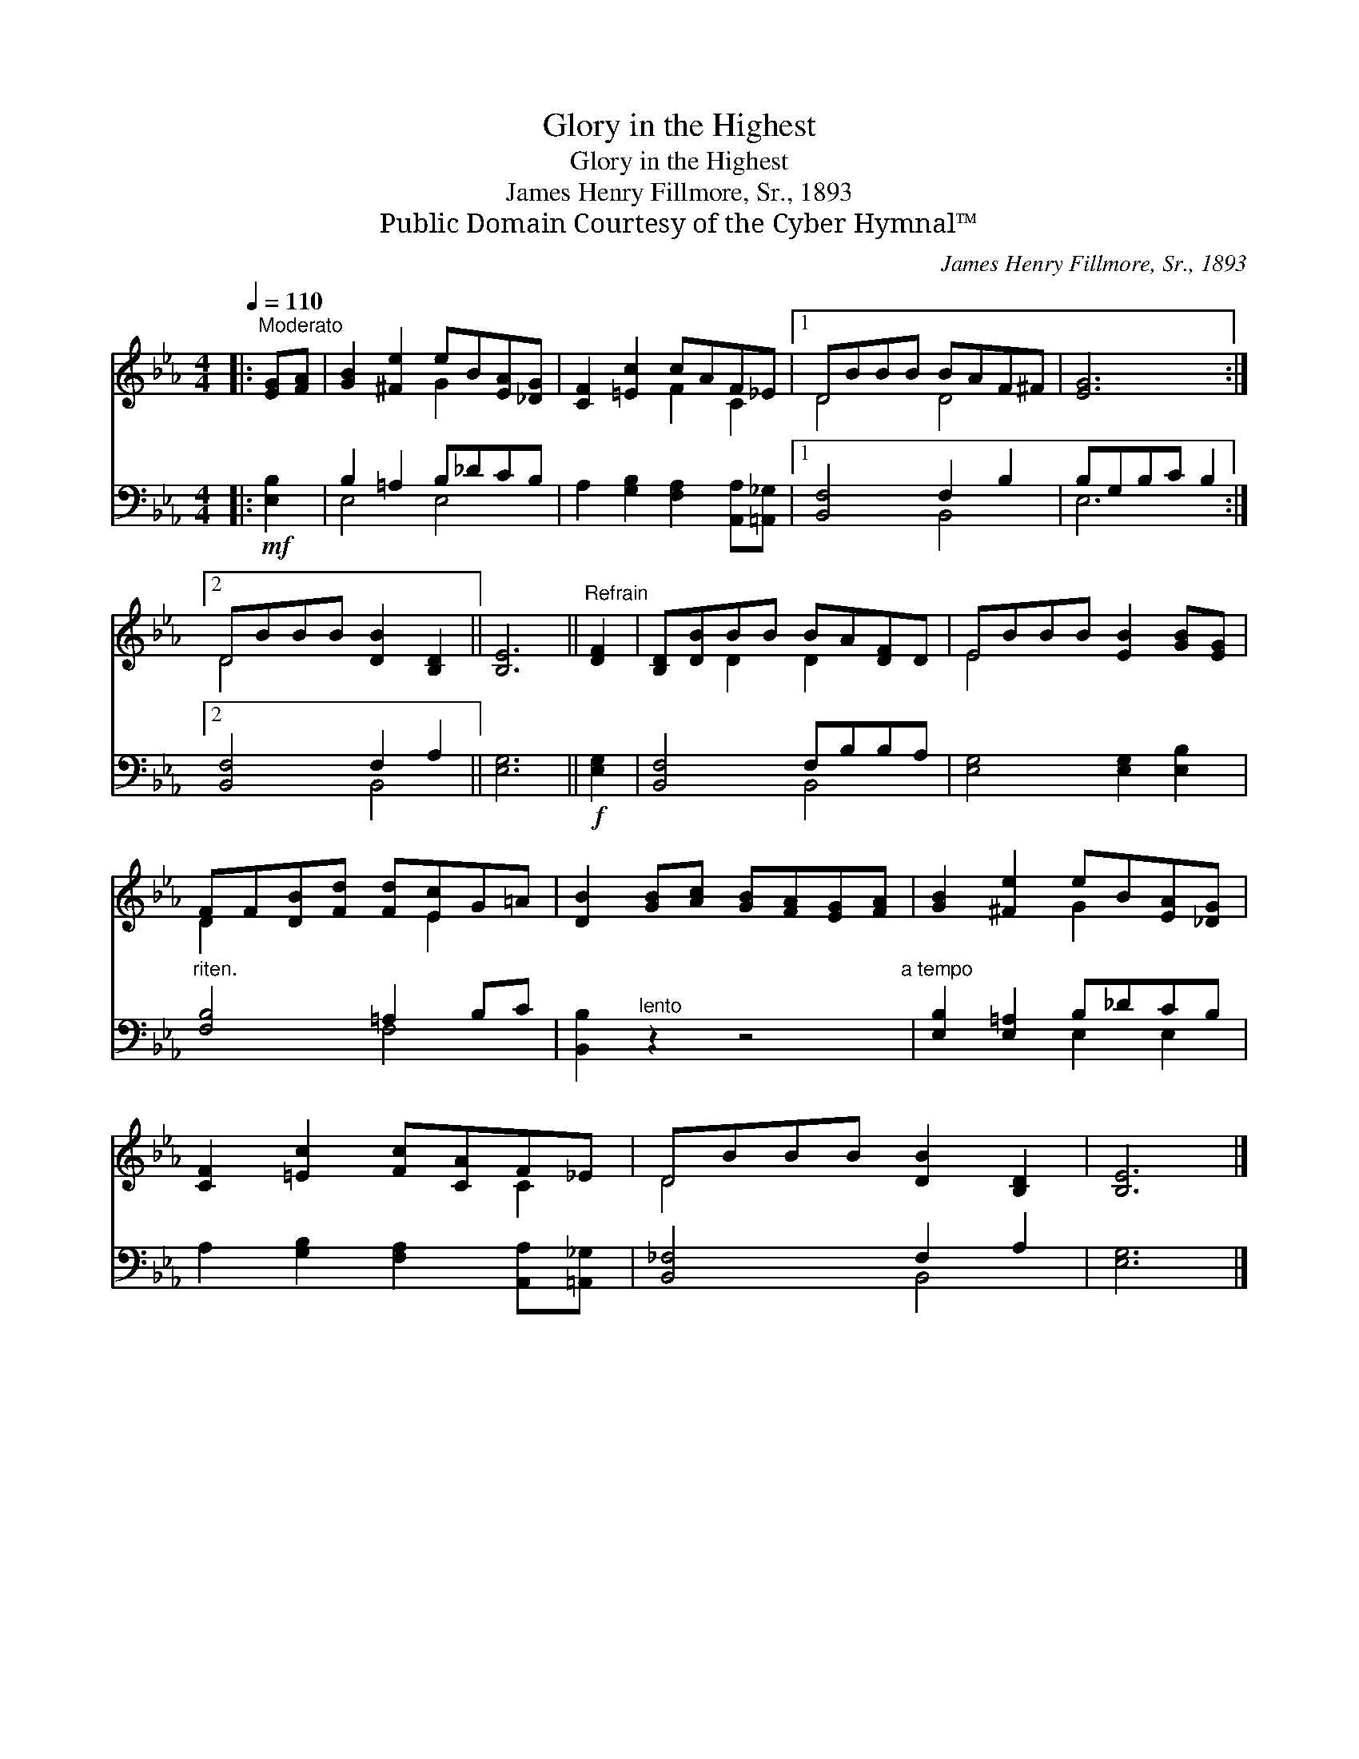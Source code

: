 X:1
T:Glory in the Highest
T:Glory in the Highest
T:James Henry Fillmore, Sr., 1893
T:Public Domain Courtesy of the Cyber Hymnal™
C:James Henry Fillmore, Sr., 1893
Z:Public Domain
Z:Courtesy of the Cyber Hymnal™
%%score ( 1 2 ) ( 3 4 )
L:1/8
Q:1/4=110
M:4/4
K:Eb
V:1 treble 
V:2 treble 
V:3 bass 
V:4 bass 
V:1
|:"^Moderato" [EG][FA] | [GB]2 [^Fe]2 eB[EA][_DG] | [CF]2 [=Ec]2 cAF_E |1 DBBB BAF^F | [EG]6 :|2 %5
 DBBB [DB]2 [B,D]2 || [B,E]6 ||"^Refrain" [DF]2 | [B,D][DB]BB BA[DF]D | EBBB [EB]2 [GB][EG] | %10
 FF[DB][Fd] [Fd][Ec]G=A | [DB]2 [GB][Ac] [GB][FA][EG][FA] | [GB]2 [^Fe]2 eB[EA][_DG] | %13
 [CF]2 [=Ec]2 [Fc][CA]F_E | DBBB [DB]2 [B,D]2 | [B,E]6 |] %16
V:2
|: x2 | x4 G2 x2 | x4 F2 C2 |1 D4 D4 | x6 :|2 D4 x4 || x6 || x2 | x2 D2 D2 x2 | E4 x4 | %10
 D2 x3 E2 x | x8 | x4 G2 x2 | x6 C2 | D4 x4 | x6 |] %16
V:3
|:!mf! [E,B,]2 | B,2 =A,2 B,_DCB, | A,2 [G,B,]2 [F,A,]2 [A,,A,][=A,,_G,] |1 [B,,F,]4 F,2 B,2 | %4
 B,G,B,C B,2 :|2 [B,,F,]4 F,2 A,2 || [E,G,]6 ||!f! [E,G,]2 | [B,,F,]4 F,B,B,A, | %9
 [E,G,]4 [E,G,]2 [E,B,]2 |"^riten." [F,B,]4 =A,2 B,C | [B,,B,]2"^lento" z2 z4"^a tempo" | %12
 [E,B,]2 [E,=A,]2 B,_DCB, | A,2 [G,B,]2 [F,A,]2 [A,,A,][=A,,_G,] | [B,,_F,]4 F,2 A,2 | [E,G,]6 |] %16
V:4
|: x2 | E,4 E,4 | x8 |1 x4 B,,4 | E,6 :|2 x4 B,,4 || x6 || x2 | x4 B,,4 | x8 | x4 F,4 | x8 | %12
 x4 E,2 E,2 | x8 | x4 B,,4 | x6 |] %16

